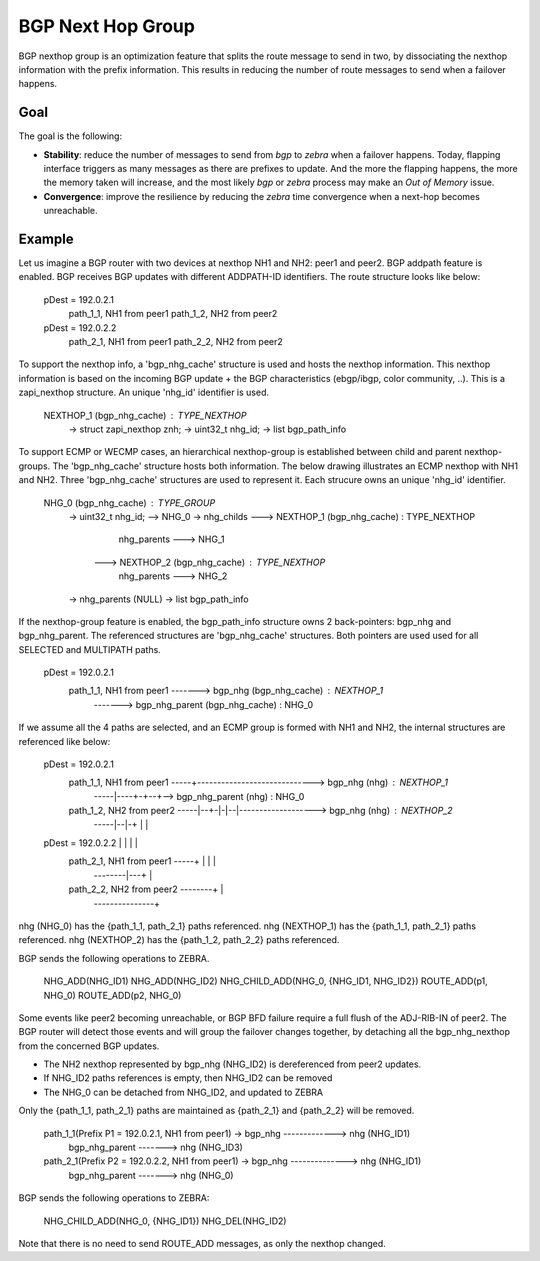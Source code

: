 BGP Next Hop Group
==================

BGP nexthop group is an optimization feature that splits the route message to send
in two, by dissociating the nexthop information with the prefix information. This
results in reducing the number of route messages to send when a failover happens.

Goal
----

The goal is the following:

- **Stability**: reduce the number of messages to send from *bgp* to *zebra* when a failover
  happens. Today, flapping interface triggers as many messages as there are prefixes to
  update. And the more the flapping happens, the more the memory taken will increase,
  and the most likely *bgp* or *zebra* process may make an `Out of Memory` issue.

- **Convergence**: improve the resilience by reducing the *zebra* time convergence when
  a next-hop becomes unreachable.

Example
-------

Let us imagine a BGP router with two devices at nexthop NH1 and NH2: peer1 and peer2.
BGP addpath feature is enabled. BGP receives BGP updates with different ADDPATH-ID
identifiers. The route structure looks like below:

  pDest = 192.0.2.1
    path_1_1, NH1 from peer1
    path_1_2, NH2 from peer2
  pDest = 192.0.2.2
    path_2_1, NH1 from peer1
    path_2_2, NH2 from peer2

To support the nexthop info, a 'bgp_nhg_cache' structure is used and hosts the nexthop information.
This nexthop information is based on the incoming BGP update + the BGP characteristics
(ebgp/ibgp, color community, ..). This is a zapi_nexthop structure. An unique 'nhg_id' identifier
is used.

  NEXTHOP_1 (bgp_nhg_cache) : TYPE_NEXTHOP
      -> struct zapi_nexthop znh;
      -> uint32_t nhg_id;
      -> list bgp_path_info

To support ECMP or WECMP cases, an hierarchical nexthop-group is established between child and parent
nexthop-groups. The 'bgp_nhg_cache' structure hosts both information. The below drawing illustrates an ECMP
nexthop with NH1 and NH2. Three 'bgp_nhg_cache' structures are used to represent it. Each strucure
owns an unique 'nhg_id' identifier.

  NHG_0 (bgp_nhg_cache) : TYPE_GROUP
          -> uint32_t nhg_id; --> NHG_0
          -> nhg_childs  ---> NEXTHOP_1 (bgp_nhg_cache) : TYPE_NEXTHOP
                                        nhg_parents ---> NHG_1
                         ---> NEXTHOP_2 (bgp_nhg_cache) : TYPE_NEXTHOP
                                        nhg_parents ---> NHG_2
          -> nhg_parents (NULL)
          -> list bgp_path_info

If the nexthop-group feature is enabled, the bgp_path_info structure owns 2 back-pointers:
bgp_nhg and bgp_nhg_parent. The referenced structures are 'bgp_nhg_cache' structures.
Both pointers are used used for all SELECTED and MULTIPATH paths.

 pDest = 192.0.2.1
    path_1_1, NH1 from peer1 -------> bgp_nhg (bgp_nhg_cache) : NEXTHOP_1
                             -------> bgp_nhg_parent (bgp_nhg_cache) : NHG_0

If we assume all the 4 paths are selected, and an ECMP group is formed with NH1 and NH2,
the internal structures are referenced like below:

  pDest = 192.0.2.1
    path_1_1, NH1 from peer1 -----+-----------------------------> bgp_nhg (nhg) : NEXTHOP_1
                             -----|----+-+--+--> bgp_nhg_parent (nhg) : NHG_0
    path_1_2, NH2 from peer2 -----|--+-|-|--|-------------------> bgp_nhg (nhg) : NEXTHOP_2
                             -----|--|-+ |  |
  pDest = 192.0.2.2               |  |   |  |
    path_2_1, NH1 from peer1 -----+  |   |  |
                             --------|---+  |
    path_2_2, NH2 from peer2 --------+      |
                             ---------------+

nhg (NHG_0) has the {path_1_1, path_2_1} paths referenced.
nhg (NEXTHOP_1) has the {path_1_1, path_2_1} paths referenced.
nhg (NEXTHOP_2) has the {path_1_2, path_2_2} paths referenced.

BGP sends the following operations to ZEBRA.

  NHG_ADD(NHG_ID1)
  NHG_ADD(NHG_ID2)
  NHG_CHILD_ADD(NHG_0, {NHG_ID1, NHG_ID2})
  ROUTE_ADD(p1, NHG_0)
  ROUTE_ADD(p2, NHG_0)

Some events like peer2 becoming unreachable, or BGP BFD failure require a full flush of the ADJ-RIB-IN
of peer2. The BGP router will detect those events and will group the failover changes together, by
detaching all the bgp_nhg_nexthop from the concerned BGP updates.

- The NH2 nexthop represented by bgp_nhg (NHG_ID2) is dereferenced from peer2 updates.
- If NHG_ID2 paths references is empty, then NHG_ID2 can be removed
- The NHG_0 can be detached from NHG_ID2, and updated to ZEBRA

Only the {path_1_1, path_2_1} paths are maintained as {path_2_1} and {path_2_2} will be removed.

  path_1_1(Prefix P1 = 192.0.2.1, NH1 from peer1) -> bgp_nhg  -------------> nhg (NHG_ID1)
                                                     bgp_nhg_parent -------> nhg (NHG_ID3)

  path_2_1(Prefix P2 = 192.0.2.2, NH1 from peer1) -> bgp_nhg --------------> nhg (NHG_ID1)
                                                     bgp_nhg_parent -------> nhg (NHG_0)

BGP sends the following operations to ZEBRA:

  NHG_CHILD_ADD(NHG_0, {NHG_ID1})
  NHG_DEL(NHG_ID2)

Note that there is no need to send ROUTE_ADD messages, as only the nexthop changed.
